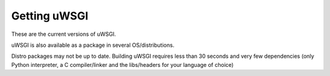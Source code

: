 Getting uWSGI
=============

These are the current versions of uWSGI.

========================  ==========  ===================================================
Release                   Date        Link
========================  ==========  ===================================================
Unstable/Development      \-          https://github.com/unbit/uwsgi/
Stable                2023-07-22      `uwsgi-2.0.22.tar.gz <https://files.pythonhosted.org/packages/a7/4e/c4d5559b3504bb65175a759392b03cac04b8771e9a9b14811adf1151f02f/uwsgi-2.0.22.tar.gz>`_
DOCS                      \-          https://github.com/unbit/uwsgi-docs/
========================  ==========  ===================================================

uWSGI is also available as a package in several OS/distributions.

Distro packages may not be up to date. Building uWSGI requires less than 30 seconds
and very few dependencies (only Python interpreter, a C compiler/linker and the libs/headers for your language of choice)
